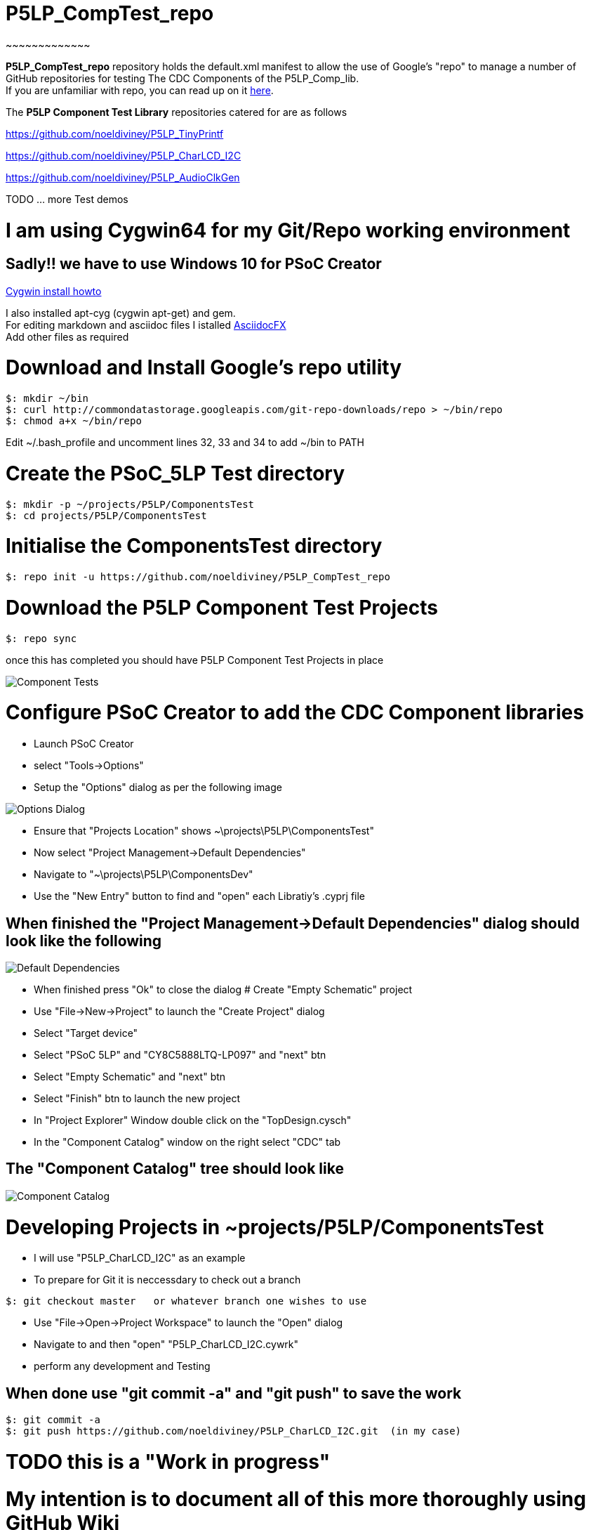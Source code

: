 # P5LP_CompTest_repo
~~~~~~~~~~~~~

*P5LP_CompTest_repo* repository holds the default.xml manifest to allow the
use of Google's "repo" to manage a number of GitHub repositories for testing
The CDC Components of the P5LP_Comp_lib. +
If you are unfamiliar with repo, you can read up on it
https://code.google.com/archive/p/git-repo/[here].

The *P5LP Component Test Library* 
repositories catered for are as follows

https://github.com/noeldiviney/P5LP_TinyPrintf

https://github.com/noeldiviney/P5LP_CharLCD_I2C

https://github.com/noeldiviney/P5LP_AudioClkGen

TODO ... more Test demos

# I am using Cygwin64 for my Git/Repo working environment
## Sadly!! we have to use Windows 10 for PSoC Creator

http://www.mcclean-cooper.com/valentino/cygwin_install/[Cygwin install
howto]

I also installed apt-cyg (cygwin apt-get) and gem. +
For editing markdown and asciidoc files I istalled
https://github.com/asciidocfx/AsciidocFX/releases/download/v1.5.6/AsciidocFX_Windows.exe[AsciidocFX] +
Add other files as required

# Download and Install Google's repo utility

....
$: mkdir ~/bin
$: curl http://commondatastorage.googleapis.com/git-repo-downloads/repo > ~/bin/repo
$: chmod a+x ~/bin/repo 
....

Edit ~/.bash_profile and uncomment lines 32, 33 and 34 to add ~/bin to
PATH

# Create the PSoC_5LP Test directory

....
$: mkdir -p ~/projects/P5LP/ComponentsTest
$: cd projects/P5LP/ComponentsTest
....


# Initialise the ComponentsTest directory

....
$: repo init -u https://github.com/noeldiviney/P5LP_CompTest_repo
....

# Download the P5LP Component Test Projects

....
$: repo sync
....

once this has completed you should have P5LP Component Test Projects in
place


image::images/ComponentTests.gif[Component Tests]

# Configure PSoC Creator to add the CDC Component libraries

* Launch PSoC Creator
* select "Tools->Options"
* Setup the "Options"  dialog as per the following image

image::images/OptionsDialog.gif[Options Dialog]

* Ensure that "Projects Location" shows ~\projects\P5LP\ComponentsTest"
* Now select "Project Management->Default Dependencies"
* Navigate to "~\projects\P5LP\ComponentsDev"
* Use the "New Entry" button to find and "open" each Libratiy's .cyprj file

## When finished the "Project Management->Default Dependencies" dialog should look like the following

image::images/DefaultDependencies.gif[Default Dependencies]

* When finished press "Ok" to close the dialog
# Create "Empty Schematic" project

* Use "File->New->Project" to launch the "Create Project" dialog
* Select "Target device"
* Select "PSoC 5LP" and "CY8C5888LTQ-LP097"   and  "next" btn
* Select "Empty Schematic" and "next" btn
* Select "Finish" btn to launch the new project
* In "Project Explorer" Window double click on the "TopDesign.cysch"
* In the "Component Catalog" window on the right select "CDC" tab

## The "Component Catalog" tree should look like

image::images/CDC_Catalog.gif[Component Catalog]

# Developing Projects in ~projects/P5LP/ComponentsTest

* I will use "P5LP_CharLCD_I2C" as an example

* To prepare for Git it is neccessdary to check out a branch 

....
$: git checkout master   or whatever branch one wishes to use
....
 
* Use "File->Open->Project Workspace" to launch the "Open" dialog
* Navigate to and then "open" "P5LP_CharLCD_I2C.cywrk"
* perform any development and Testing

## When done use "git commit -a" and "git push" to save the work
....
$: git commit -a
$: git push https://github.com/noeldiviney/P5LP_CharLCD_I2C.git  (in my case)
....

# TODO this is a "Work in progress"
# My intention is to document all of this more thoroughly using GitHub Wiki
